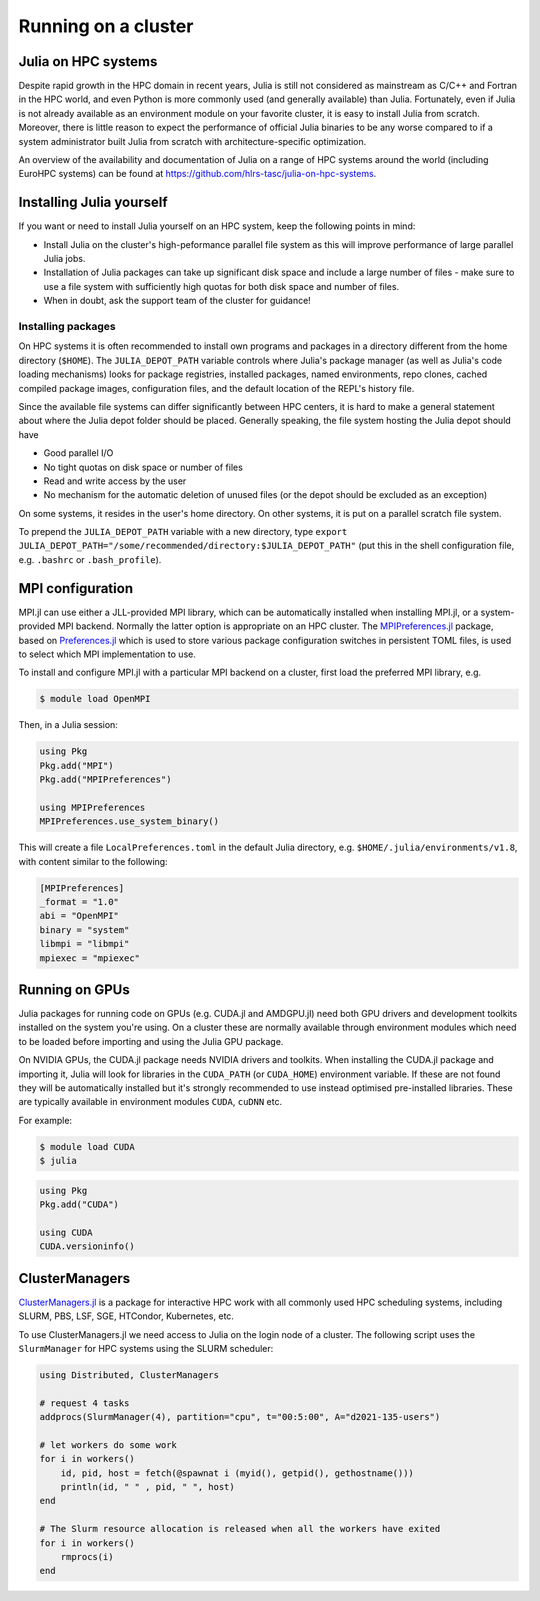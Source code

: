 Running on a cluster
====================

.. questions::

   - How should Julia be run on a cluster?

.. instructor-note::

   - 10 min teaching
   - 10 min exercises

Julia on HPC systems
--------------------

Despite rapid growth in the HPC domain in recent years, Julia is still not considered as mainstream 
as C/C++ and Fortran in the HPC world, and even Python is more commonly used (and generally available) 
than Julia. Fortunately, even if Julia is not already available as an environment module on your 
favorite cluster, it is easy to install Julia from scratch. Moreover, there is little reason to 
expect the performance of official Julia binaries to be any worse compared to if a system administrator 
built Julia from scratch with architecture-specific optimization. 

An overview of the availability and documentation of Julia on a range of HPC systems around the 
world (including EuroHPC systems) can be found at https://github.com/hlrs-tasc/julia-on-hpc-systems.


Installing Julia yourself
-------------------------

If you want or need to install Julia yourself on an HPC system, keep the following points in mind:

- Install Julia on the cluster's high-peformance parallel file system as this will improve 
  performance of large parallel Julia jobs.
- Installation of Julia packages can take up significant disk space and include a large number 
  of files - make sure to use a file system with sufficiently high quotas for both disk space 
  and number of files.
- When in doubt, ask the support team of the cluster for guidance!

.. type-along:: Install Julia on the cluster

   1. Log in to the cluster used for the workshop or (if you're browsing this material independently)
      some cluster you have access to.

   2. Install Julia using `Juliaup <https://github.com/JuliaLang/juliaup>`__:

      .. code-block:: console

         $ curl -fsSL https://install.julialang.org | sh

      If your home directory is not the optimal location for installing Julia, answer "no" to the 
      question "Do you want to install with these default configuration choices?" and enter the 
      appropriate directory path.

      After the installation your shell configuration file(s) will be updated (e.g. ``.bashrc``). 
      Source this file to update your PATH variable: ``. $HOME/.bashrc``.


Installing packages
~~~~~~~~~~~~~~~~~~~

On HPC systems it is often recommended to install own programs and packages in a directory different 
from the home directory (``$HOME``). The ``JULIA_DEPOT_PATH`` variable controls where Julia's 
package manager (as well as Julia's code loading mechanisms) looks for package registries, 
installed packages, named environments, repo clones, cached compiled package images, configuration 
files, and the default location of the REPL's history file.

Since the available file systems can differ significantly between HPC centers, 
it is hard to make a general statement about where the Julia depot folder should be placed. 
Generally speaking, the file system hosting the Julia depot should have

- Good parallel I/O
- No tight quotas on disk space or number of files
- Read and write access by the user
- No mechanism for the automatic deletion of unused files (or the depot should be excluded as an exception)

On some systems, it resides in the user's home directory. On other systems, it is put on a parallel 
scratch file system.

To prepend the ``JULIA_DEPOT_PATH`` variable with a new directory, type 
``export JULIA_DEPOT_PATH="/some/recommended/directory:$JULIA_DEPOT_PATH"`` (put this in the 
shell configuration file, e.g. ``.bashrc`` or ``.bash_profile``).


MPI configuration 
-----------------

MPI.jl can use either a JLL-provided MPI library, which can be automatically installed when installing 
MPI.jl, or a system-provided MPI backend. Normally the latter option is appropriate 
on an HPC cluster. The `MPIPreferences.jl <https://juliaparallel.org/MPI.jl/latest/reference/mpipreferences/>`__ 
package, based on `Preferences.jl <https://github.com/JuliaPackaging/Preferences.jl/>`__ which is 
used to store various package configuration switches in persistent TOML files, 
is used to select which MPI implementation to use. 

To install and configure MPI.jl with a particular MPI backend on a cluster, first load the 
preferred MPI library, e.g.

.. code-block:: console

   $ module load OpenMPI

Then, in a Julia session:

.. code-block:: julia

   using Pkg
   Pkg.add("MPI")
   Pkg.add("MPIPreferences")

   using MPIPreferences
   MPIPreferences.use_system_binary()

This will create a file ``LocalPreferences.toml`` in the default Julia directory, e.g. 
``$HOME/.julia/environments/v1.8``, with content similar to the following:

.. code-block:: toml

   [MPIPreferences]
   _format = "1.0"
   abi = "OpenMPI"
   binary = "system"
   libmpi = "libmpi"
   mpiexec = "mpiexec"   


Running on GPUs 
---------------

Julia packages for running code on GPUs (e.g. CUDA.jl and AMDGPU.jl) need both GPU drivers 
and development toolkits installed on the system you're using. On a cluster these are normally 
available through environment modules which need to be loaded before importing and using 
the Julia GPU package.

On NVIDIA GPUs, the CUDA.jl package needs NVIDIA drivers and toolkits. 
When installing the CUDA.jl package and importing it, Julia will look for libraries in the 
``CUDA_PATH`` (or ``CUDA_HOME``) environment variable. If these are not found they will be 
automatically installed but it's strongly recommended to use instead optimised pre-installed 
libraries. These are typically available in environment modules ``CUDA``, ``cuDNN`` etc.

For example:

.. code-block:: console

   $ module load CUDA
   $ julia

.. code-block:: julia

   using Pkg
   Pkg.add("CUDA")

   using CUDA
   CUDA.versioninfo()   


ClusterManagers
---------------

`ClusterManagers.jl <https://github.com/JuliaParallel/ClusterManagers.jl>`__ is a package for 
interactive HPC work with all commonly used HPC scheduling systems, including SLURM, PBS, 
LSF, SGE, HTCondor, Kubernetes, etc.

To use ClusterManagers.jl we need access to Julia on the login node of a cluster. The following 
script uses the ``SlurmManager`` for HPC systems using the SLURM scheduler:

.. code-block:: julia

   using Distributed, ClusterManagers

   # request 4 tasks 
   addprocs(SlurmManager(4), partition="cpu", t="00:5:00", A="d2021-135-users")

   # let workers do some work
   for i in workers()
       id, pid, host = fetch(@spawnat i (myid(), getpid(), gethostname()))
       println(id, " " , pid, " ", host)
   end

   # The Slurm resource allocation is released when all the workers have exited
   for i in workers()
       rmprocs(i)
   end

.. callout:: Cluster-specifics

   .. tabs:: 

      .. tab:: Meluxina

         One unusual feature of Meluxina is that environment modules are not mounted on the login node. 
         Thus, to use Julia on the login node one needs to install it oneself. Fortunately this is 
         straightforward:

         .. code-block:: console

            $ curl -fsSL https://install.julialang.org | sh 

         Since your home directory on Meluxina is mounted on the high performance parallel Lustre 
         file system, you can safely install Julia in the default location under ``/home/users/``.

         To add parallel workers through ClusterManagers (replace the fields as needed):

         .. code-block:: julia

            using ClusterManagers
            addprocs(SlurmManager(8), partition="cpu", t="00:15:00", A="p200051", reservation="cpudev", q="dev")


.. challenge:: Use ClusterManagers.jl to launch parallel job

   Take the parallelised version of the :meth:`estimate_pi` function encountered in an 
   earlier exercise:

   .. literalinclude:: code/estimate_pi_distributed.jl
      :language: julia

   - Open a Julia REPL on the cluster login node. Import ClusterManagers, Distributed and BenchmarkTools.
   - Request one SLURM task with the :meth:`addprocs` method (see cluster-specific info above).
   - Define the :meth:`estimate_pi` function with the ``@everywhere`` macro.
   - Benchmark the serial version:
     
     .. code-block:: julia

        num_points = 10^9
        num_jobs = 100
        chunks = [num_points / num_jobs for i in 1:num_jobs]

        @btime mean(pmap(estimate_pi, chunks))

   - Now add 7 more cores by repeating the :meth:`addprocs` command and benchmark it again. 
     Note that you need to redefine :meth:`estimate_pi` every time you add workers!
   - Add another 8 workers and benchmark one final time.
   - Finally remove the workers to release the allocations.

   .. solution:: 

      Request 1 worker (core). Replace "PROJECT-ID" and "QOS" appropriately:

      .. code-block:: julia

         addprocs(SlurmManager(1), partition="cpu", t="00:5:00", A="PROJECT-ID", qos="QOS")

      Then define the function on the worker:

      .. literalinclude:: code/estimate_pi_distributed.jl
         :language: julia

      Run on all the cores and time it:

      .. code-block:: julia

         num_points = 10^9
         num_jobs = 100
         chunks = [num_points / num_jobs for i in 1:num_jobs]

         @btime mean(pmap(estimate_pi, chunks))

      Repeat the process with 7 more cores:

      .. code-block:: julia

         addprocs(SlurmManager(7), partition="cpu", t="00:5:00", A="PROJECT-ID", qos="QOS")

      .. literalinclude:: code/estimate_pi_distributed.jl
         :language: julia

      .. code-block:: julia

         @btime mean(pmap(estimate_pi, chunks))

      The redo exact same thing with 8 more workers.


.. challenge:: Run an MPI job

   Take the MPI version of the :meth:`estimate_pi` code that we encountered in the MPI episode:

   .. solution:: estimate_pi.jl

      .. literalinclude:: code/estimate_pi_mpi_compact.jl
         :language: julia

   Use the following batch script to submit a Julia job to the queue (modify the SLURM options 
   as needed):

   .. literalinclude:: code/submit_meluxina.sh
      :language: bash
   
   Try running it with different number of nodes and/or cores. Does it scale well up to a full node?


   .. keypoints::

      - Julia can usually be installed and configured without too much hassle on HPC systems.
      - ClusterManagers is a useful package for working interactively on a cluster through the Julia REPL.
      - For non-interactive work, Julia jobs can also be submitted through the scheduler.
